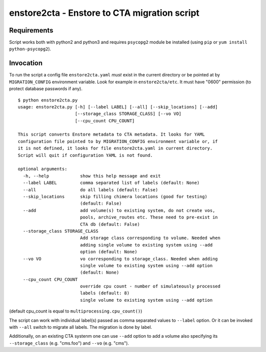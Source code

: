 enstore2cta - Enstore to CTA migration script
=============================================

Requirements
------------

Script works both with python2 and python3 and requires ``psycopg2`` module be installed (using ``pip`` or ``yum install python-psycopg2``).


Invocation
----------
To run the script a config file ``enstore2cta.yaml`` *must* exist in
the current directory or be pointed at by ``MIGRATION_CONFIG`` environment variable.
Look for example in ``enstore2cta/etc``. It must have "0600" permission (to protect database passwords if any).

::

 $ python enstore2cta.py
 usage: enstore2cta.py [-h] [--label LABEL] [--all] [--skip_locations] [--add]
                       [--storage_class STORAGE_CLASS] [--vo VO]
                       [--cpu_count CPU_COUNT]

 This script converts Enstore metadata to CTA metadata. It looks for YAML
 configuration file pointed to by MIGRATION_CONFIG environment variable or, if
 it is not defined, it looks for file enstore2cta.yaml in current directory.
 Script will quit if configuration YAML is not found.

 optional arguments:
   -h, --help            show this help message and exit
   --label LABEL         comma separated list of labels (default: None)
   --all                 do all labels (default: False)
   --skip_locations      skip filling chimera locations (good for testing)
                         (default: False)
   --add                 add volume(s) to existing system, do not create vos,
                         pools, archive_routes etc. These need to pre-exist in
                         CTA db (default: False)
   --storage_class STORAGE_CLASS
                         Add storage class corresponding to volume. Needed when
                         adding single volume to existing system using --add
                         option (default: None)
   --vo VO               vo corresponding to storage_class. Needed when adding
                         single volume to existing system using --add option
                         (default: None)
   --cpu_count CPU_COUNT
                         override cpu count - number of simulateously processed
                         labels (default: 8)
                         single volume to existing system using --add option


(default cpu_count is equal to ``multiprocessing.cpu_count()``)

The script can work with individual label(s) passed as comma separated values to ``--label`` option. Or it can be invoked with ``--all`` switch to migrate all labels. The migration is done by label.

Additionally, on an existing CTA systenm one can use
``--add`` option to add a volume also specifying its ``--storage_class`` (e.g. "cms.foo") and ``--vo`` (e.g. "cms").
